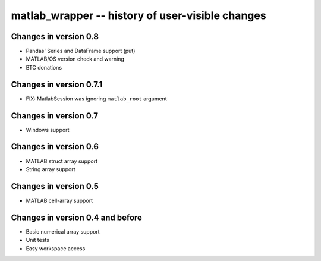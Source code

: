 matlab_wrapper -- history of user-visible changes
=================================================


Changes in version 0.8
----------------------

+ Pandas' Series and DataFrame support (put)
+ MATLAB/OS version check and warning
+ BTC donations



Changes in version 0.7.1
------------------------

+ FIX: MatlabSession was ignoring ``matlab_root`` argument



Changes in version 0.7
----------------------

+ Windows support



Changes in version 0.6
----------------------

+ MATLAB struct array support
+ String array support



Changes in version 0.5
----------------------

+ MATLAB cell-array support



Changes in version 0.4 and before
---------------------------------

+ Basic numerical array support
+ Unit tests
+ Easy workspace access
